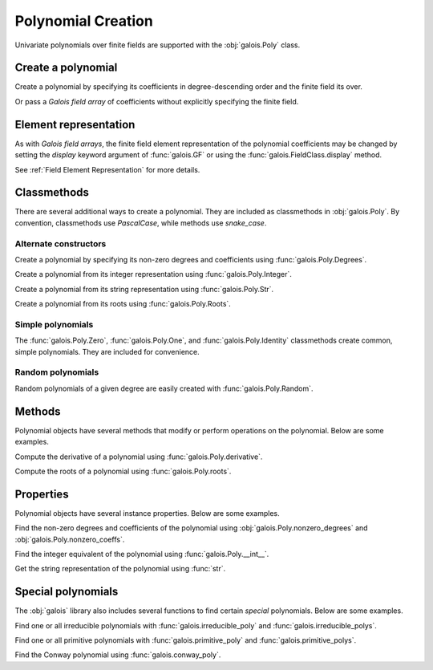 Polynomial Creation
===================

Univariate polynomials over finite fields are supported with the :obj:`galois.Poly` class.

Create a polynomial
-------------------

Create a polynomial by specifying its coefficients in degree-descending order and the finite field its over.

.. ipython:: python

    GF = galois.GF(2**8)
    galois.Poly([1, 0, 0, 55, 23], field=GF)

Or pass a *Galois field array* of coefficients without explicitly specifying the finite field.

.. ipython:: python

    coeffs = GF([1, 0, 0, 55, 23]); coeffs
    galois.Poly(coeffs)

Element representation
----------------------

As with *Galois field arrays*, the finite field element representation of the polynomial coefficients may be changed
by setting the `display` keyword argument of :func:`galois.GF` or using the :func:`galois.FieldClass.display` method.

.. ipython:: python

    GF = galois.GF(3**5)

    # Display f using the default integer representation
    f = galois.Poly([13, 0, 4, 2], field=GF); f

    # Display f using the polynomial representation
    GF.display("poly"); f

    # Display f using the power representation
    GF.display("power"); f

    GF.display("int");

See :ref:`Field Element Representation` for more details.

Classmethods
------------

There are several additional ways to create a polynomial. They are included as classmethods in :obj:`galois.Poly`.
By convention, classmethods use `PascalCase`, while methods use `snake_case`.

Alternate constructors
......................

Create a polynomial by specifying its non-zero degrees and coefficients using :func:`galois.Poly.Degrees`.

.. ipython:: python

    galois.Poly.Degrees([8, 1], coeffs=[1, 179], field=GF)

Create a polynomial from its integer representation using :func:`galois.Poly.Integer`.

.. ipython:: python

    galois.Poly.Integer(268, field=GF)

Create a polynomial from its string representation using :func:`galois.Poly.Str`.

.. ipython:: python

    galois.Poly.Str("x^5 + 143", field=GF)

Create a polynomial from its roots using :func:`galois.Poly.Roots`.

.. ipython:: python

    f = galois.Poly.Roots([137, 22, 51], field=GF); f
    f.roots()

Simple polynomials
..................

The :func:`galois.Poly.Zero`, :func:`galois.Poly.One`, and :func:`galois.Poly.Identity` classmethods create common,
simple polynomials. They are included for convenience.

.. ipython:: python

    galois.Poly.Zero(GF)
    galois.Poly.One(GF)
    galois.Poly.Identity(GF)

Random polynomials
..................

Random polynomials of a given degree are easily created with :func:`galois.Poly.Random`.

.. ipython:: python

    galois.Poly.Random(4, field=GF)

Methods
-------

Polynomial objects have several methods that modify or perform operations on the polynomial. Below are some examples.

Compute the derivative of a polynomial using :func:`galois.Poly.derivative`.

.. ipython:: python

    GF = galois.GF(7)
    f = galois.Poly([1, 0, 5, 2, 3], field=GF); f
    f.derivative()

Compute the roots of a polynomial using :func:`galois.Poly.roots`.

.. ipython:: python

    f.roots()

Properties
----------

Polynomial objects have several instance properties. Below are some examples.

Find the non-zero degrees and coefficients of the polynomial using :obj:`galois.Poly.nonzero_degrees`
and :obj:`galois.Poly.nonzero_coeffs`.

.. ipython:: python

    GF = galois.GF(7)
    f = galois.Poly([1, 0, 3], field=GF); f
    f.nonzero_degrees
    f.nonzero_coeffs

Find the integer equivalent of the polynomial using :func:`galois.Poly.__int__`.

.. ipython:: python

    int(f)

Get the string representation of the polynomial using :func:`str`.

.. ipython:: python

    str(f)

Special polynomials
-------------------

The :obj:`galois` library also includes several functions to find certain *special* polynomials. Below are some examples.

Find one or all irreducible polynomials with :func:`galois.irreducible_poly` and :func:`galois.irreducible_polys`.

.. ipython:: python

    galois.irreducible_poly(3, 3)
    galois.irreducible_polys(3, 3)

Find one or all primitive polynomials with :func:`galois.primitive_poly` and :func:`galois.primitive_polys`.

.. ipython:: python

    galois.primitive_poly(3, 3)
    galois.primitive_polys(3, 3)

Find the Conway polynomial using :func:`galois.conway_poly`.

.. ipython:: python

    galois.conway_poly(3, 3)
